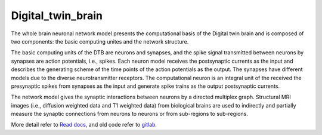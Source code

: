 Digital_twin_brain
####################

The whole brain neuronal network model presents the computational basis of the Digital twin brain and is composed of two components: the basic computing unites and the network structure.

The basic computing units of the DTB are neurons and synapses, and the spike signal transmitted between neurons by synapses are action potentials, i.e., spikes.
Each neuron model receives the postsynaptic currents as the input and describes the generating scheme of the time points of the action potentials as the output. The synapses have different models due to the diverse neurotransmitter receptors.
The computational neuron is an integral unit of the received the presynaptic spikes from synapses as the input and generate spike trains as the output postsynaptic currents.

The network model gives the synaptic interactions between neurons by a directed multiplex graph. Structural MRI images (i.e., diffusion weighted data and T1 weighted data) from biological brains are used to indirectly and partially measure the synaptic connections from neurons to neurons or from sub-regions to sub-regions.

.. image:: doc/source/fig/brain.png
  :width: 800

More detail refer to `Read docs <https://digital-twin-brain.readthedocs.io/en/master/>`_, and old code refer to
`gitlab <https://gitlab.com/lu_seminar/spliking_nn_for_brain_simulation>`_.
